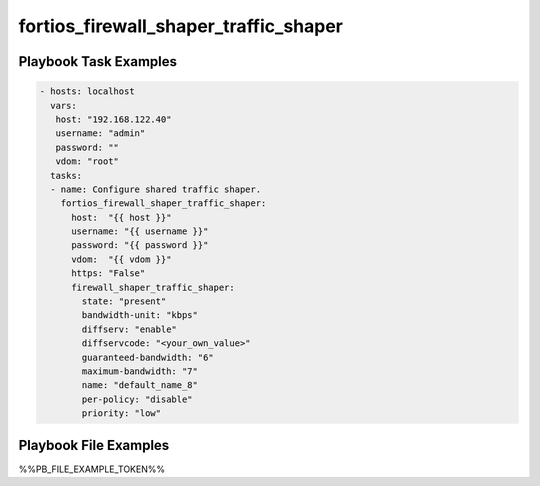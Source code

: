 ======================================
fortios_firewall_shaper_traffic_shaper
======================================


Playbook Task Examples
----------------------

.. code-block:: yaml

    - hosts: localhost
      vars:
       host: "192.168.122.40"
       username: "admin"
       password: ""
       vdom: "root"
      tasks:
      - name: Configure shared traffic shaper.
        fortios_firewall_shaper_traffic_shaper:
          host:  "{{ host }}"
          username: "{{ username }}"
          password: "{{ password }}"
          vdom:  "{{ vdom }}"
          https: "False"
          firewall_shaper_traffic_shaper:
            state: "present"
            bandwidth-unit: "kbps"
            diffserv: "enable"
            diffservcode: "<your_own_value>"
            guaranteed-bandwidth: "6"
            maximum-bandwidth: "7"
            name: "default_name_8"
            per-policy: "disable"
            priority: "low"



Playbook File Examples
----------------------

%%PB_FILE_EXAMPLE_TOKEN%%

